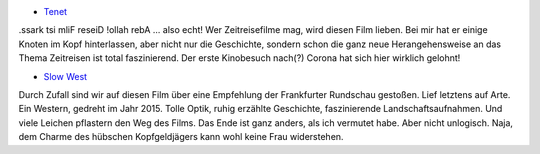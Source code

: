.. title: Zuletzt gesehene Filme
.. slug: zuletzt-gesehene-filme
.. date: 2020-10-09 19:09:29 UTC+02:00
.. tags: Film, Kino, Fernsehen
.. category: Film
.. link: 
.. description: 
.. type: text

- `Tenet <https://youtu.be/xscxntVQ8JE>`_

.ssark tsi mliF reseiD !ollah rebA ... also echt! Wer Zeitreisefilme mag, wird diesen Film lieben.
Bei mir hat er einige Knoten im Kopf hinterlassen, aber nicht nur die Geschichte, sondern schon
die ganz neue Herangehensweise an das Thema Zeitreisen ist total faszinierend.
Der erste Kinobesuch nach(?) Corona hat sich hier wirklich gelohnt!

- `Slow West <https://youtu.be/PYFgqgYiK5U>`_

Durch Zufall sind wir auf diesen Film über eine Empfehlung der Frankfurter Rundschau gestoßen.
Lief letztens auf Arte. Ein Western, gedreht im Jahr 2015. Tolle Optik, ruhig erzählte Geschichte,
faszinierende Landschaftsaufnahmen. Und viele Leichen pflastern den Weg des Films. Das Ende ist
ganz anders, als ich vermutet habe. Aber nicht unlogisch. Naja, dem Charme des hübschen
Kopfgeldjägers kann wohl keine Frau widerstehen.
